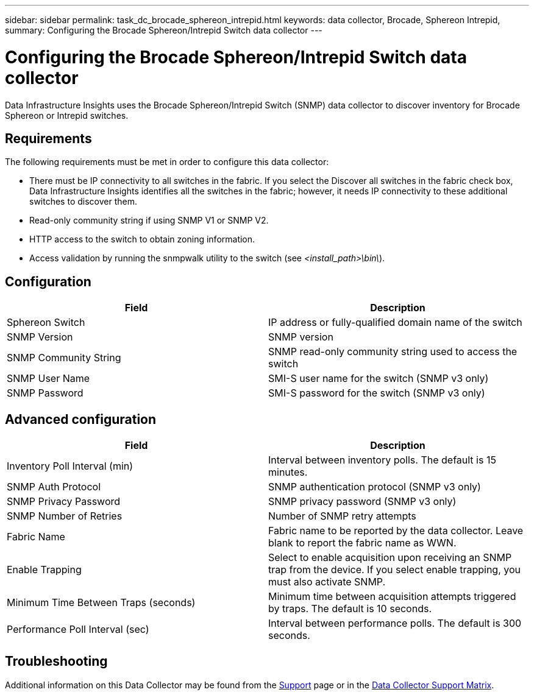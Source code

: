 ---
sidebar: sidebar
permalink: task_dc_brocade_sphereon_intrepid.html
keywords: data collector, Brocade, Sphereon Intrepid,  
summary: Configuring the Brocade Sphereon/Intrepid Switch data collector
---

= Configuring the Brocade Sphereon/Intrepid Switch data collector
:hardbreaks:

:nofooter:
:icons: font
:linkattrs:
:imagesdir: ./media/

[.lead] 
Data Infrastructure Insights uses the Brocade Sphereon/Intrepid Switch (SNMP) data collector to discover inventory for Brocade Sphereon or Intrepid switches. 

== Requirements

The following requirements must be met in order to configure this data collector:

* There must be IP connectivity to all switches in the fabric. If you select the Discover all switches in the fabric check box, Data Infrastructure Insights identifies all the switches in the fabric; however, it needs IP connectivity to these additional switches to discover them.
* Read-only community string if using SNMP V1 or SNMP V2.
* HTTP access to the switch to obtain zoning information.
* Access validation by running the snmpwalk utility to the switch (see _<install_path>\bin\_).

== Configuration

[cols=2*, options="header", cols"50,50"]
|===
|Field|Description
| Sphereon Switch|IP address or fully-qualified domain name of the switch
|SNMP Version|SNMP version
|SNMP Community String|SNMP read-only community string used to access the switch
|SNMP User Name|SMI-S user name for the switch (SNMP v3 only)
|SNMP Password|SMI-S password for the switch (SNMP v3 only)
|===

== Advanced configuration

[cols=2*, options="header", cols"50,50"]
|===
|Field|Description
|Inventory Poll Interval (min)| Interval between inventory polls. The default is 15 minutes.
|SNMP Auth Protocol|SNMP authentication protocol (SNMP v3 only)
|SNMP Privacy Password|SNMP privacy password (SNMP v3 only)
|SNMP Number of Retries|Number of SNMP retry attempts 
//|SNMP Timeout (ms)|SNMP timeout. The default is 5000 ms.
|Fabric Name|Fabric name to be reported by the data collector. Leave blank to report the fabric name as WWN. 
|Enable Trapping|Select to enable acquisition upon receiving an SNMP trap from the device. If you select enable trapping, you must also activate SNMP.
|Minimum Time Between Traps (seconds)|Minimum time between acquisition attempts triggered by traps. The default is 10 seconds.
|Performance Poll Interval (sec)|Interval between performance polls. The default is 300 seconds.
|===

           
== Troubleshooting

Additional information on this Data Collector may be found from the link:concept_requesting_support.html[Support] page or in the link:reference_data_collector_support_matrix.html[Data Collector Support Matrix].

